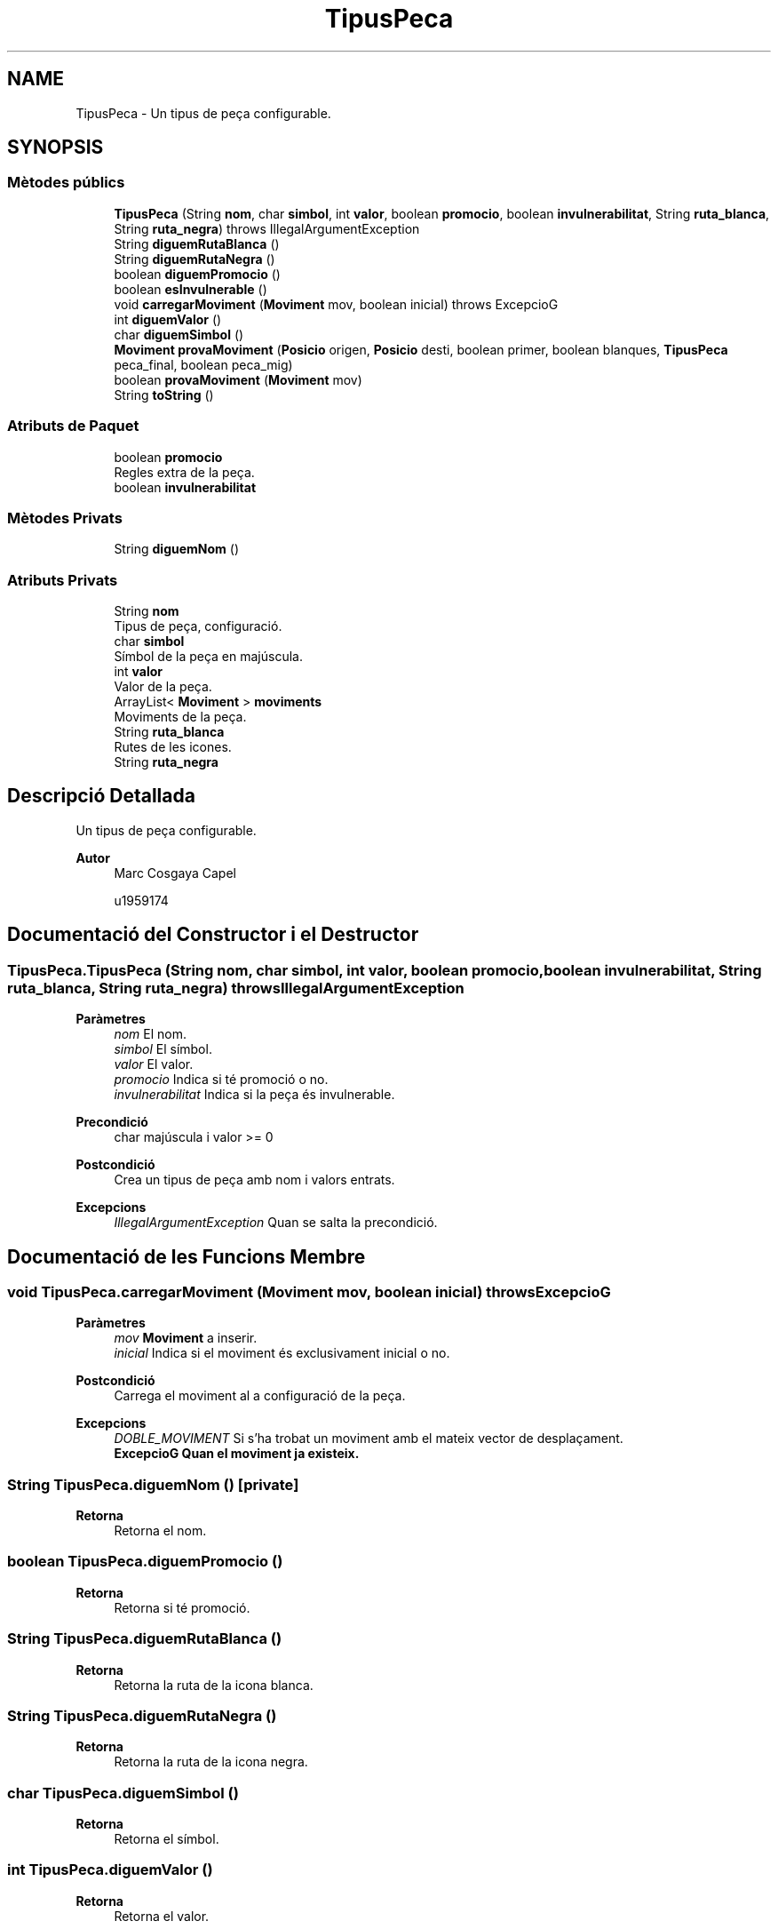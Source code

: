.TH "TipusPeca" 3 "Dl Jun 1 2020" "Version v3" "Escacs" \" -*- nroff -*-
.ad l
.nh
.SH NAME
TipusPeca \- Un tipus de peça configurable\&.  

.SH SYNOPSIS
.br
.PP
.SS "Mètodes públics"

.in +1c
.ti -1c
.RI "\fBTipusPeca\fP (String \fBnom\fP, char \fBsimbol\fP, int \fBvalor\fP, boolean \fBpromocio\fP, boolean \fBinvulnerabilitat\fP, String \fBruta_blanca\fP, String \fBruta_negra\fP)  throws IllegalArgumentException "
.br
.ti -1c
.RI "String \fBdiguemRutaBlanca\fP ()"
.br
.ti -1c
.RI "String \fBdiguemRutaNegra\fP ()"
.br
.ti -1c
.RI "boolean \fBdiguemPromocio\fP ()"
.br
.ti -1c
.RI "boolean \fBesInvulnerable\fP ()"
.br
.ti -1c
.RI "void \fBcarregarMoviment\fP (\fBMoviment\fP mov, boolean inicial)  throws ExcepcioG "
.br
.ti -1c
.RI "int \fBdiguemValor\fP ()"
.br
.ti -1c
.RI "char \fBdiguemSimbol\fP ()"
.br
.ti -1c
.RI "\fBMoviment\fP \fBprovaMoviment\fP (\fBPosicio\fP origen, \fBPosicio\fP desti, boolean primer, boolean blanques, \fBTipusPeca\fP peca_final, boolean peca_mig)"
.br
.ti -1c
.RI "boolean \fBprovaMoviment\fP (\fBMoviment\fP mov)"
.br
.ti -1c
.RI "String \fBtoString\fP ()"
.br
.in -1c
.SS "Atributs de Paquet"

.in +1c
.ti -1c
.RI "boolean \fBpromocio\fP"
.br
.RI "Regles extra de la peça\&. "
.ti -1c
.RI "boolean \fBinvulnerabilitat\fP"
.br
.in -1c
.SS "Mètodes Privats"

.in +1c
.ti -1c
.RI "String \fBdiguemNom\fP ()"
.br
.in -1c
.SS "Atributs Privats"

.in +1c
.ti -1c
.RI "String \fBnom\fP"
.br
.RI "Tipus de peça, configuració\&. "
.ti -1c
.RI "char \fBsimbol\fP"
.br
.RI "Símbol de la peça en majúscula\&. "
.ti -1c
.RI "int \fBvalor\fP"
.br
.RI "Valor de la peça\&. "
.ti -1c
.RI "ArrayList< \fBMoviment\fP > \fBmoviments\fP"
.br
.RI "Moviments de la peça\&. "
.ti -1c
.RI "String \fBruta_blanca\fP"
.br
.RI "Rutes de les icones\&. "
.ti -1c
.RI "String \fBruta_negra\fP"
.br
.in -1c
.SH "Descripció Detallada"
.PP 
Un tipus de peça configurable\&. 


.PP
\fBAutor\fP
.RS 4
Marc Cosgaya Capel 
.PP
u1959174 
.RE
.PP

.SH "Documentació del Constructor i el Destructor"
.PP 
.SS "TipusPeca\&.TipusPeca (String nom, char simbol, int valor, boolean promocio, boolean invulnerabilitat, String ruta_blanca, String ruta_negra) throws IllegalArgumentException"

.PP
\fBParàmetres\fP
.RS 4
\fInom\fP El nom\&. 
.br
\fIsimbol\fP El símbol\&. 
.br
\fIvalor\fP El valor\&. 
.br
\fIpromocio\fP Indica si té promoció o no\&. 
.br
\fIinvulnerabilitat\fP Indica si la peça és invulnerable\&. 
.RE
.PP
\fBPrecondició\fP
.RS 4
char majúscula i valor >= 0 
.RE
.PP
\fBPostcondició\fP
.RS 4
Crea un tipus de peça amb nom i valors entrats\&. 
.RE
.PP
\fBExcepcions\fP
.RS 4
\fIIllegalArgumentException\fP Quan se salta la precondició\&. 
.RE
.PP

.SH "Documentació de les Funcions Membre"
.PP 
.SS "void TipusPeca\&.carregarMoviment (\fBMoviment\fP mov, boolean inicial) throws \fBExcepcioG\fP"

.PP
\fBParàmetres\fP
.RS 4
\fImov\fP \fBMoviment\fP a inserir\&. 
.br
\fIinicial\fP Indica si el moviment és exclusivament inicial o no\&. 
.RE
.PP
\fBPostcondició\fP
.RS 4
Carrega el moviment al a configuració de la peça\&. 
.RE
.PP
\fBExcepcions\fP
.RS 4
\fIDOBLE_MOVIMENT\fP Si s'ha trobat un moviment amb el mateix vector de desplaçament\&. 
.br
\fI\fBExcepcioG\fP\fP Quan el moviment ja existeix\&. 
.RE
.PP

.SS "String TipusPeca\&.diguemNom ()\fC [private]\fP"

.PP
\fBRetorna\fP
.RS 4
Retorna el nom\&. 
.RE
.PP

.SS "boolean TipusPeca\&.diguemPromocio ()"

.PP
\fBRetorna\fP
.RS 4
Retorna si té promoció\&. 
.RE
.PP

.SS "String TipusPeca\&.diguemRutaBlanca ()"

.PP
\fBRetorna\fP
.RS 4
Retorna la ruta de la icona blanca\&. 
.RE
.PP

.SS "String TipusPeca\&.diguemRutaNegra ()"

.PP
\fBRetorna\fP
.RS 4
Retorna la ruta de la icona negra\&. 
.RE
.PP

.SS "char TipusPeca\&.diguemSimbol ()"

.PP
\fBRetorna\fP
.RS 4
Retorna el símbol\&. 
.RE
.PP

.SS "int TipusPeca\&.diguemValor ()"

.PP
\fBRetorna\fP
.RS 4
Retorna el valor\&. 
.RE
.PP

.SS "boolean TipusPeca\&.esInvulnerable ()"

.PP
\fBRetorna\fP
.RS 4
Retorna la invulnerabilitat de la peça\&. 
.RE
.PP

.SS "boolean TipusPeca\&.provaMoviment (\fBMoviment\fP mov)"

.PP
\fBRetorna\fP
.RS 4
Cert si el moviment està repetit amb el mateix vector de desplaçament, fals altrament\&. 
.RE
.PP

.SS "\fBMoviment\fP TipusPeca\&.provaMoviment (\fBPosicio\fP origen, \fBPosicio\fP desti, boolean primer, boolean blanques, \fBTipusPeca\fP peca_final, boolean peca_mig)"

.PP
\fBParàmetres\fP
.RS 4
\fIorigen\fP Posició d'origen\&. 
.br
\fIdesti\fP Posició destí\&. 
.br
\fIprimer\fP Indica si el el moviment és el primer de la partida\&. 
.br
\fIpeca_final\fP Referència al tipus de peça de la posició destí\&. 
.br
\fIpeca_mig\fP Indica si hi ha alguna peça enmig de la trajectòria\&. 
.RE
.PP
\fBNota\fP
.RS 4
Retorna primer els enrocs\&. 
.RE
.PP
\fBRetorna\fP
.RS 4
Retorna el moviment que fa el desplaçament\&. 
.RE
.PP

.SS "String TipusPeca\&.toString ()"

.SH "Documentació de les Dades Membre"
.PP 
.SS "boolean TipusPeca\&.invulnerabilitat\fC [package]\fP"

.SS "ArrayList<\fBMoviment\fP> TipusPeca\&.moviments\fC [private]\fP"

.PP
Moviments de la peça\&. 
.SS "String TipusPeca\&.nom\fC [private]\fP"

.PP
Tipus de peça, configuració\&. Nom de la peça 
.SS "boolean TipusPeca\&.promocio\fC [package]\fP"

.PP
Regles extra de la peça\&. 
.SS "String TipusPeca\&.ruta_blanca\fC [private]\fP"

.PP
Rutes de les icones\&. 
.SS "String TipusPeca\&.ruta_negra\fC [private]\fP"

.SS "char TipusPeca\&.simbol\fC [private]\fP"

.PP
Símbol de la peça en majúscula\&. 
.SS "int TipusPeca\&.valor\fC [private]\fP"

.PP
Valor de la peça\&. 

.SH "Autor"
.PP 
Generat automàticament per Doxygen per a Escacs a partir del codi font\&.
